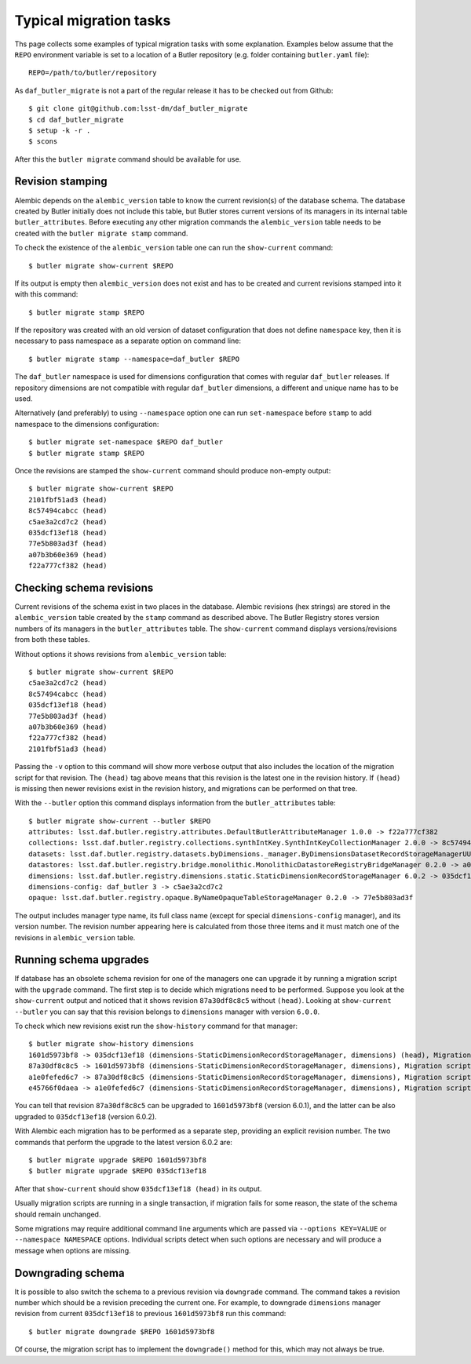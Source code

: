 
#######################
Typical migration tasks
#######################

Ths page collects some examples of typical migration tasks with some explanation.
Examples below assume that the ``REPO`` environment variable is set to a location of a Butler repository (e.g. folder containing ``butler.yaml`` file)::

    REPO=/path/to/butler/repository

As ``daf_butler_migrate`` is not a part of the regular release it has to be checked out from Github::

    $ git clone git@github.com:lsst-dm/daf_butler_migrate
    $ cd daf_butler_migrate
    $ setup -k -r .
    $ scons

After this the ``butler migrate`` command should be available for use.

Revision stamping
=================

Alembic depends on the ``alembic_version`` table to know the current revision(s) of the database schema.
The database created by Butler initially does not include this table, but Butler stores current versions of its managers in its internal table ``butler_attributes``.
Before executing any other migration commands the ``alembic_version`` table needs to be created with the ``butler migrate stamp`` command.

To check the existence of the ``alembic_version`` table one can run the ``show-current`` command::

    $ butler migrate show-current $REPO

If its output is empty then ``alembic_version`` does not exist and has to be created and current revisions stamped into it with this command::

    $ butler migrate stamp $REPO

If the repository was created with an old version of dataset configuration that does not define ``namespace`` key, then it is necessary to pass namespace as a separate option on command line::

    $ butler migrate stamp --namespace=daf_butler $REPO

The ``daf_butler`` namespace is used for dimensions configuration that comes with regular ``daf_butler`` releases.
If repository dimensions are not compatible with regular ``daf_butler`` dimensions, a different and unique name has to be used.

Alternatively (and preferably) to using ``--namespace`` option one can run ``set-namespace`` before ``stamp`` to add namespace to the dimensions configuration::

    $ butler migrate set-namespace $REPO daf_butler
    $ butler migrate stamp $REPO

Once the revisions are stamped the ``show-current`` command should produce non-empty output::

    $ butler migrate show-current $REPO
    2101fbf51ad3 (head)
    8c57494cabcc (head)
    c5ae3a2cd7c2 (head)
    035dcf13ef18 (head)
    77e5b803ad3f (head)
    a07b3b60e369 (head)
    f22a777cf382 (head)


Checking schema revisions
=========================

Current revisions of the schema exist in two places in the database.
Alembic revisions (hex strings) are stored in the ``alembic_version`` table created by the ``stamp`` command as described above.
The Butler Registry stores version numbers of its managers in the ``butler_attributes`` table.
The ``show-current`` command displays versions/revisions from both these tables.

Without options it shows revisions from ``alembic_version`` table::

    $ butler migrate show-current $REPO
    c5ae3a2cd7c2 (head)
    8c57494cabcc (head)
    035dcf13ef18 (head)
    77e5b803ad3f (head)
    a07b3b60e369 (head)
    f22a777cf382 (head)
    2101fbf51ad3 (head)

Passing the ``-v`` option to this command will show more verbose output that also includes the location of the migration script for that revision.
The ``(head)`` tag above means that this revision is the latest one in the revision history.
If ``(head)`` is missing then newer revisions exist in the revision history, and migrations can be performed on that tree.

With the ``--butler`` option this command displays information from the ``butler_attributes`` table::

    $ butler migrate show-current --butler $REPO
    attributes: lsst.daf.butler.registry.attributes.DefaultButlerAttributeManager 1.0.0 -> f22a777cf382
    collections: lsst.daf.butler.registry.collections.synthIntKey.SynthIntKeyCollectionManager 2.0.0 -> 8c57494cabcc
    datasets: lsst.daf.butler.registry.datasets.byDimensions._manager.ByDimensionsDatasetRecordStorageManagerUUID 1.0.0 -> 2101fbf51ad3
    datastores: lsst.daf.butler.registry.bridge.monolithic.MonolithicDatastoreRegistryBridgeManager 0.2.0 -> a07b3b60e369
    dimensions: lsst.daf.butler.registry.dimensions.static.StaticDimensionRecordStorageManager 6.0.2 -> 035dcf13ef18
    dimensions-config: daf_butler 3 -> c5ae3a2cd7c2
    opaque: lsst.daf.butler.registry.opaque.ByNameOpaqueTableStorageManager 0.2.0 -> 77e5b803ad3f

The output includes manager type name, its full class name (except for special ``dimensions-config`` manager), and its version number.
The revision number appearing here is calculated from those three items and it must match one of the revisions in ``alembic_version`` table.


Running schema upgrades
=======================

If database has an obsolete schema revision for one of the managers one can upgrade it by running a migration script with the ``upgrade`` command.
The first step is to decide which migrations need to be performed.
Suppose you look at the ``show-current`` output and noticed that it shows revision ``87a30df8c8c5`` without ``(head)``.
Looking at ``show-current --butler`` you can say that this revision belongs to ``dimensions`` manager with version ``6.0.0``.

To check which new revisions exist run the ``show-history`` command for that manager::

    $ butler migrate show-history dimensions
    1601d5973bf8 -> 035dcf13ef18 (dimensions-StaticDimensionRecordStorageManager, dimensions) (head), Migration script for StaticDimensionRecordStorageManager 6.0.2.
    87a30df8c8c5 -> 1601d5973bf8 (dimensions-StaticDimensionRecordStorageManager, dimensions), Migration script for StaticDimensionRecordStorageManager 6.0.1.
    a1e0fefed6c7 -> 87a30df8c8c5 (dimensions-StaticDimensionRecordStorageManager, dimensions), Migration script for StaticDimensionRecordStorageManager 6.0.0.
    e45766f0daea -> a1e0fefed6c7 (dimensions-StaticDimensionRecordStorageManager, dimensions), Migration script for StaticDimensionRecordStorageManager 5.0.0.

You can tell that revision ``87a30df8c8c5`` can be upgraded to ``1601d5973bf8`` (version 6.0.1), and the latter can be also upgraded to ``035dcf13ef18`` (version 6.0.2).

With Alembic each migration has to be performed as a separate step, providing an explicit revision number.
The two commands that perform the upgrade to the latest version 6.0.2 are::

    $ butler migrate upgrade $REPO 1601d5973bf8
    $ butler migrate upgrade $REPO 035dcf13ef18

After that ``show-current`` should show ``035dcf13ef18 (head)`` in its output.

Usually migration scripts are running in a single transaction, if migration fails for some reason, the state of the schema should remain unchanged.

Some migrations may require additional command line arguments which are passed via ``--options KEY=VALUE`` or ``--namespace NAMESPACE`` options.
Individual scripts detect when such options are necessary and will produce a message when options are missing.


Downgrading schema
==================

It is possible to also switch the schema to a previous revision via ``downgrade`` command.
The command takes a revision number which should be a revision preceding the current one.
For example, to downgrade ``dimensions`` manager revision from current ``035dcf13ef18`` to previous ``1601d5973bf8`` run this command::

    $ butler migrate downgrade $REPO 1601d5973bf8

Of course, the migration script has to implement the ``downgrade()`` method for this, which may not always be true.
